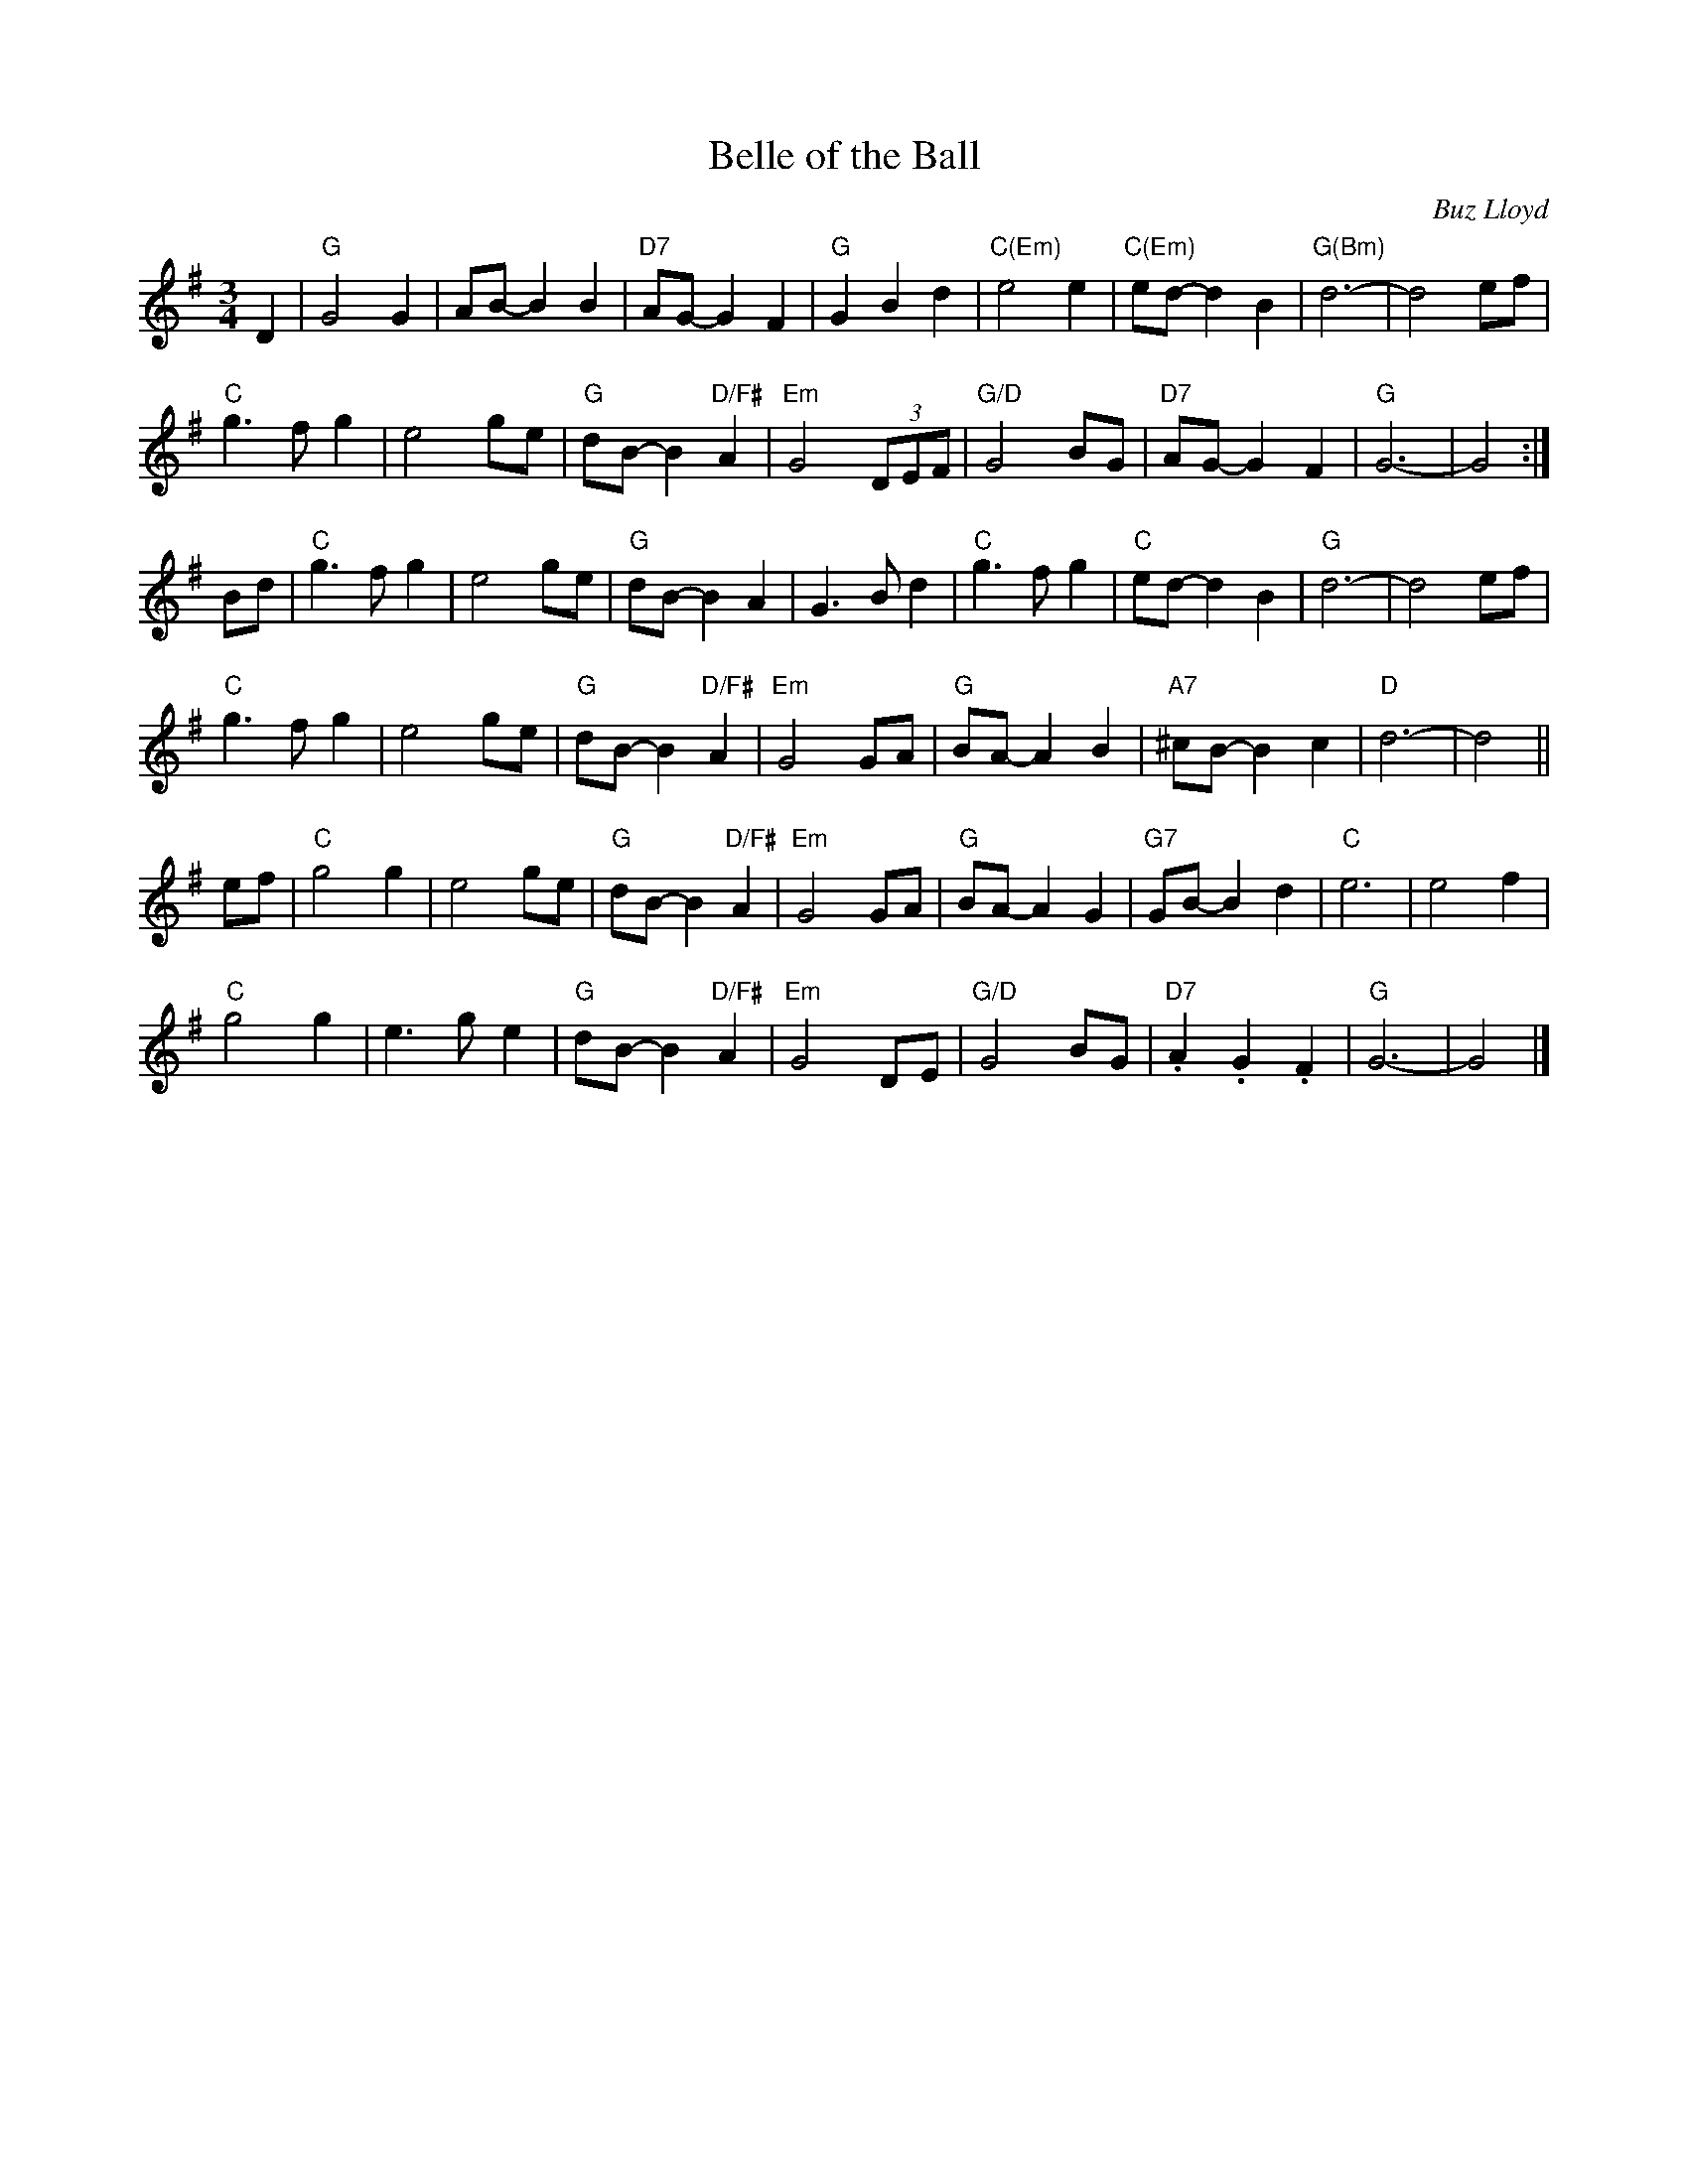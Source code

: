 X: 1
T: Belle of the Ball
C: Buz Lloyd
N: Carrboro, North Carolina
B: "Gems - The Best of the Country Dance and Song Society", CDSS, 1993, p.65
Z: 2011 John Chambers <jc:trillian.mit.edu>
R: waltz
M: 3/4
L: 1/8
K: G
D2 |\
"G"G4 G2 | AB- B2 B2 | "D7"AG- G2 F2 | "G"G2 B2 d2 |\
"C(Em)"e4 e2 | "C(Em)"ed- d2 B2 | "G(Bm)"d6- | d4 ef |
"C"g3 f g2 | e4 ge | "G"dB- B2 "D/F#"A2 | "Em"G4 (3DEF |\
"G/D"G4 BG | "D7"AG- G2 F2 | "G"G6- | G4 :|
Bd |\
"C"g3fg2 | e4 ge | "G"dB- B2A2 | G3 B d2 |\
"C"g3 f g2 | "C"ed- d2 B2 | "G"d6- | d4 ef |
"C"g3 f g2 | e4 ge | "G"dB- B2 "D/F#"A2 | "Em"G4 GA |\
"G"BA- A2 B2 | "A7"^cB- B2 c2 | "D"d6- | d4 ||
ef |\
"C"g4 g2 | e4 ge | "G"dB- B2 "D/F#"A2 | "Em"G4 GA |\
"G"BA- A2 G2 | "G7"GB- B2 d2 | "C"e6 | e4 f2 |
"C"g4 g2 | e3 g e2 | "G"dB- B2 "D/F#"A2 | "Em"G4 DE |\
"G/D"G4 BG | "D7".A2 .G2 .F2 | "G"G6- | G4 |]

